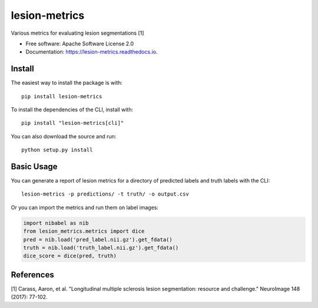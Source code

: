 ==============
lesion-metrics
==============


.. image:: https://img.shields.io/pypi/v/lesion_metrics.svg
        :target: https://pypi.python.org/pypi/lesion-metrics

.. image:: https://api.travis-ci.com/jcreinhold/lesion-metrics.svg
        :target: https://travis-ci.com/jcreinhold/lesion-metrics

.. image:: https://readthedocs.org/projects/lesion-metrics/badge/?version=latest
        :target: https://lesion-metrics.readthedocs.io/en/latest/?version=latest
        :alt: Documentation Status


Various metrics for evaluating lesion segmentations [1]


* Free software: Apache Software License 2.0
* Documentation: https://lesion-metrics.readthedocs.io.

Install
-------

The easiest way to install the package is with::

    pip install lesion-metrics

To install the dependencies of the CLI, install with::

    pip install "lesion-metrics[cli]"

You can also download the source and run::

    python setup.py install

Basic Usage
-----------

You can generate a report of lesion metrics for a directory of predicted labels and truth labels
with the CLI::

    lesion-metrics -p predictions/ -t truth/ -o output.csv

Or you can import the metrics and run them on label images:

.. code-block:: python

    import nibabel as nib
    from lesion_metrics.metrics import dice
    pred = nib.load('pred_label.nii.gz').get_fdata()
    truth = nib.load('truth_label.nii.gz').get_fdata()
    dice_score = dice(pred, truth)


References
----------

[1] Carass, Aaron, et al. "Longitudinal multiple sclerosis lesion segmentation: resource and challenge." NeuroImage 148 (2017): 77-102.
